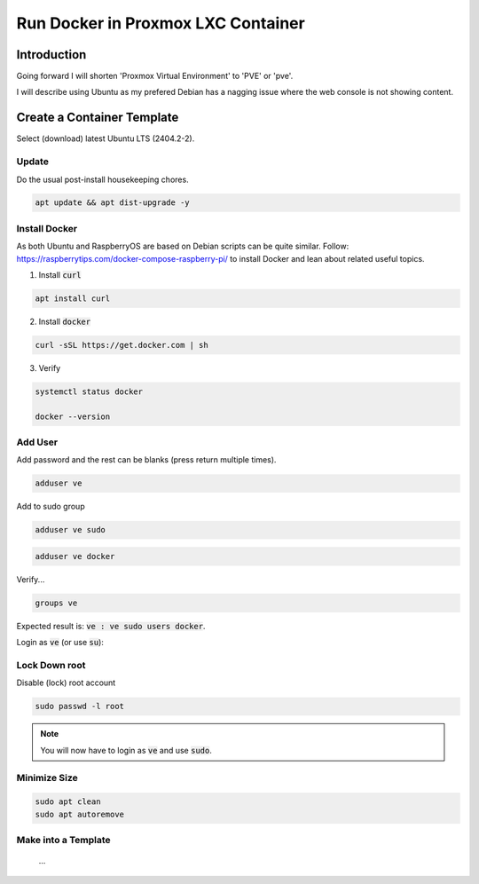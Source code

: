 #######################################
  Run Docker in Proxmox LXC Container
#######################################

****************
  Introduction
****************

Going forward I will shorten 'Proxmox Virtual Environment' to 'PVE' or 'pve'.

I will describe using Ubuntu as my prefered Debian has a nagging issue 
where the web console is not showing content.

*******************************
  Create a Container Template
*******************************

Select (download) latest Ubuntu LTS (2404.2-2).

Update
======

Do the usual post-install housekeeping chores.

.. code:: bash

  apt update && apt dist-upgrade -y

Install Docker
==============

As both Ubuntu and RaspberryOS are based on Debian scripts can be quite similar.
Follow:
https://raspberrytips.com/docker-compose-raspberry-pi/
to install Docker and lean about related useful topics.

1. Install :code:`curl`

.. code:: bash

  apt install curl

2. Install :code:`docker`

.. code:: bash

  curl -sSL https://get.docker.com | sh

3. Verify

.. code:: bash

  systemctl status docker

  docker --version

Add User
========

Add password and the rest can be blanks (press return multiple times).

.. code:: bash

  adduser ve

Add to sudo group

.. code:: bash

  adduser ve sudo

.. code:: bash

  adduser ve docker

Verify...

.. code:: bash

  groups ve

Expected result is: :code:`ve : ve sudo users docker`.

Login as :code:`ve` (or use :code:`su`):

.. code:: bash

Lock Down root
==============

Disable (lock) root account 

.. code:: bash

  sudo passwd -l root

.. note::

  You will now have to login as :code:`ve` and use :code:`sudo`.

Minimize Size
=============

.. code:: bash

  sudo apt clean
  sudo apt autoremove 

Make into a Template
====================

  ...
